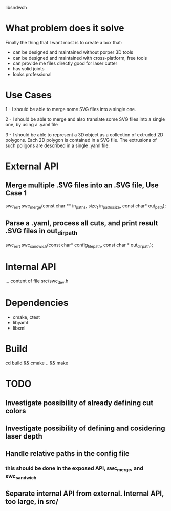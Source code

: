 
libsndwch

* What problem does it solve 

Finally the thing that I want most is to create a box that: 

- can be designed and maintained without porper 3D tools
- can be designed and maintained with cross-platform, free tools
- can provide me files directly good for laser cutter
- has solid joints
- looks professional 

* Use Cases

1 - I should be able to merge some SVG files into a single one.

2 - I should be able to merge and also translate some SVG files into a single one, by using a .yaml file

3 - I should be able to represent a 3D object as a collection of extruded 2D polygons. 
Each 2D polygon is contained in a SVG file. 
The extrusions of such poligons are described in a single .yaml file.

* External API
** Merge  multiple .SVG files into an .SVG file, Use Case 1

   swc_err_t swc_merge(const char ** in_paths, size_t in_paths_size, const char* out_path);  

** Parse a .yaml, process all cuts, and print result .SVG files in out_dir_path  

   swc_err_t swc_sandwich(const char* config_file_path, const char * out_dir_path);

* Internal API

  ... content of file src/swc_dev.h

* Dependencies

- cmake, ctest
- libyaml
- libxml
  
* Build

  cd build && cmake .. && make	
* TODO
** Investigate possibility of already defining cut colors 
** Investigate possibility of defining and cosidering laser depth
** Handle relative paths in the config file
*** this should be done in the exposed API, swc_merge, and swc_sandwich
** Separate internal API from external. Internal API, too large, in src/
